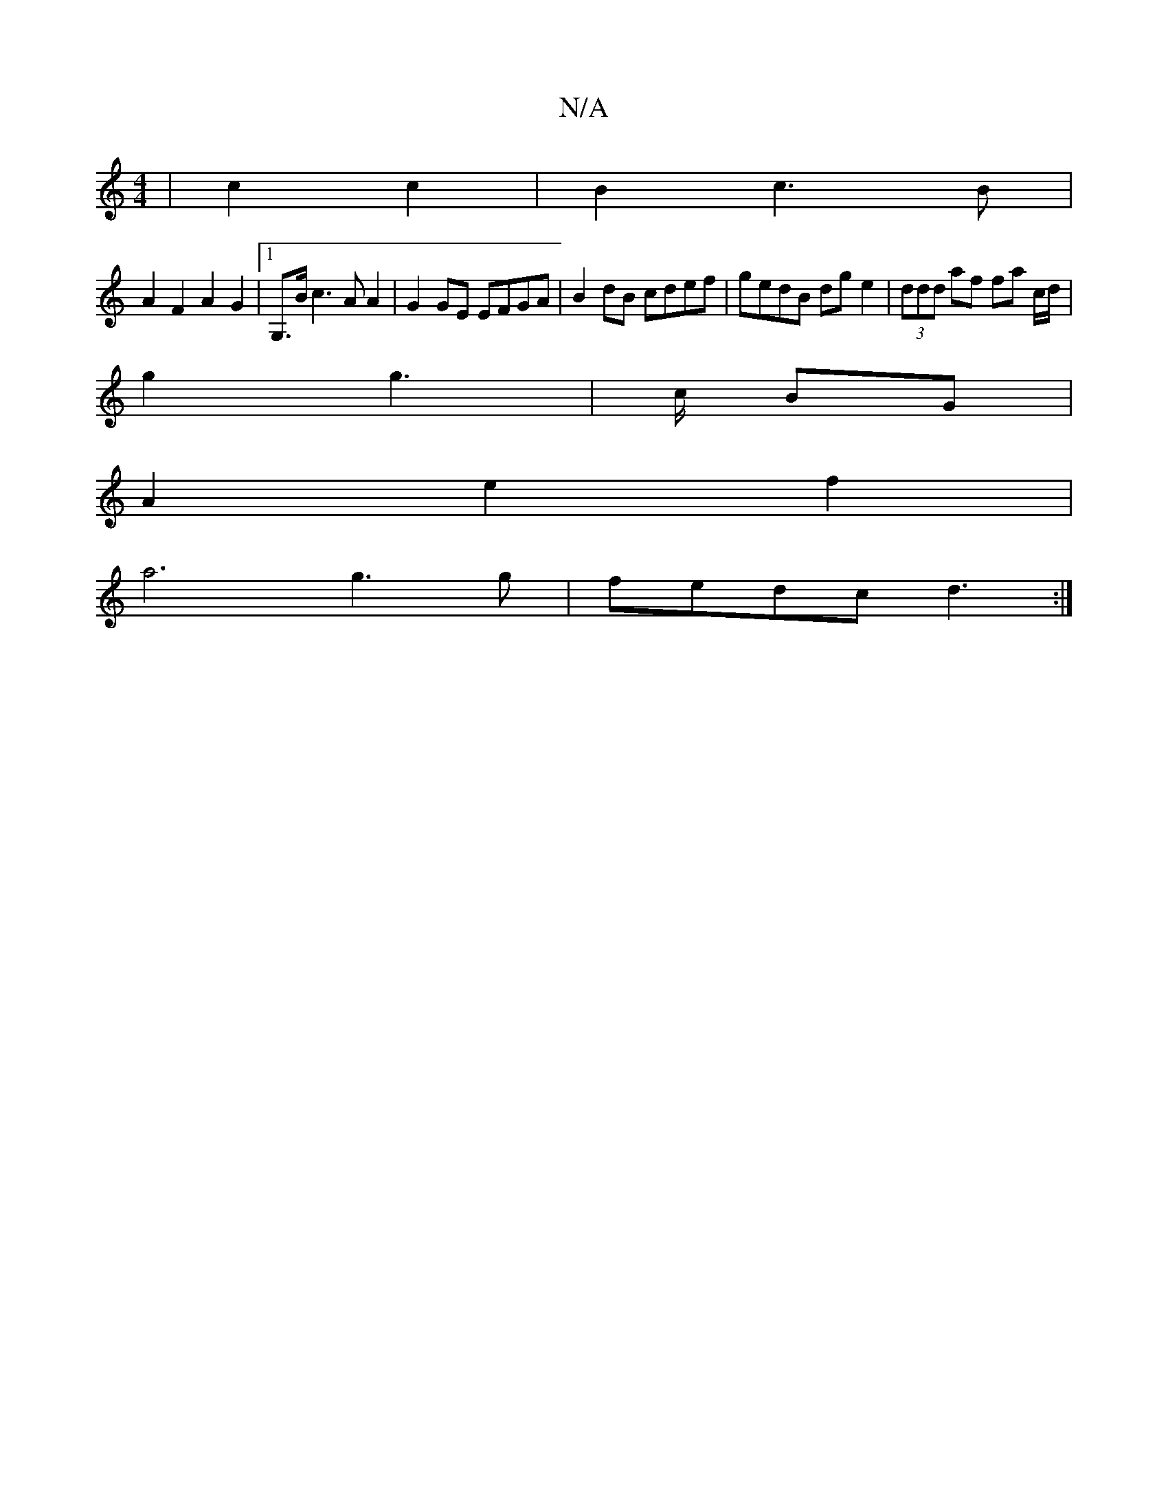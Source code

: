X:1
T:N/A
M:4/4
R:N/A
K:Cmajor
6)|c2 c2|B2c3B|
A2 F2 A2 G2|1 G,>B c3AA2|G2GE EFGA | B2 dB cdef | gedB dg e2 | (3ddd af fa c/2d/2|
g2g2-|>c BG|
A2 e2 f2 |
a6 g3 g|fedc d3:|

|:ED DF|GE E/D/F/G/ |
A2 cA | B/C/F/F/ | G G A2 | d2 B2 | 